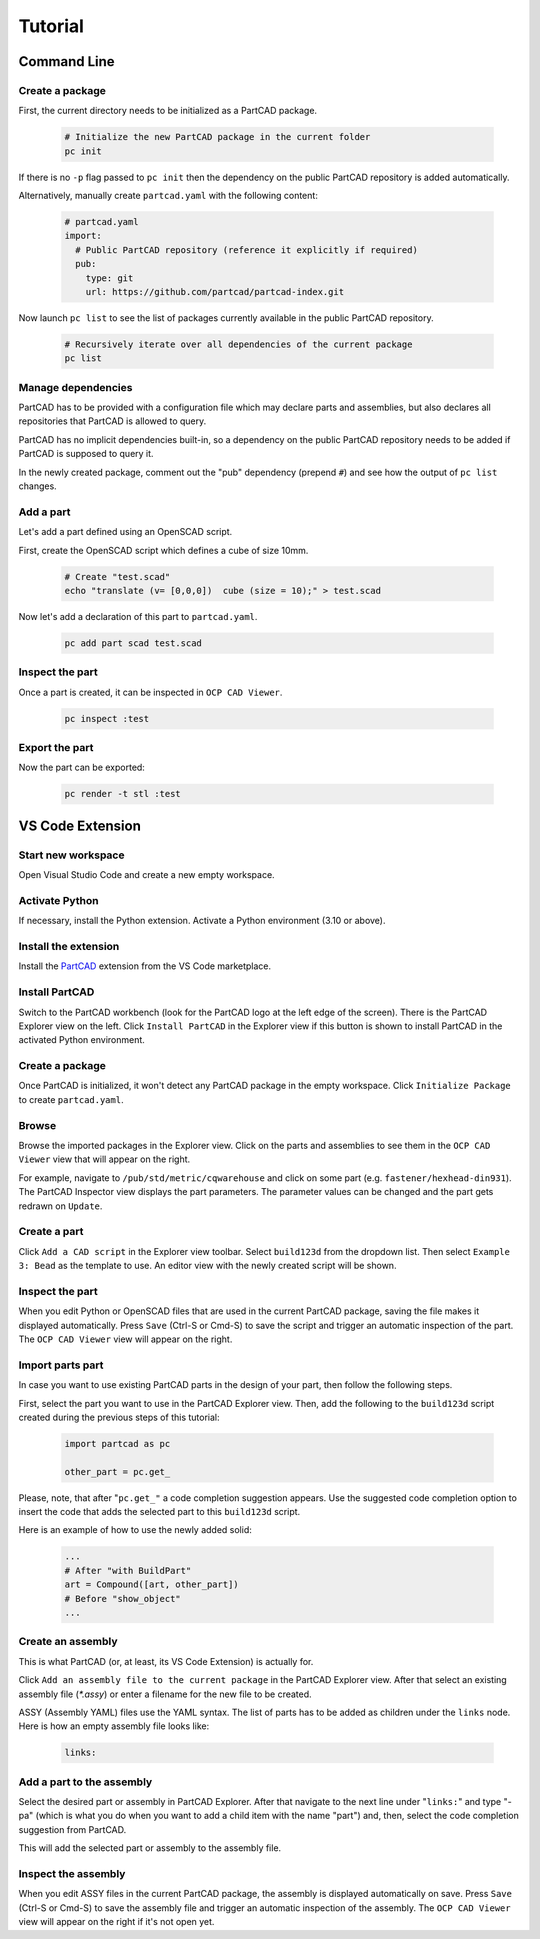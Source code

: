 Tutorial
########

============
Command Line
============

Create a package
----------------

First, the current directory needs to be initialized as a PartCAD package.

  .. code-block:: shell

    # Initialize the new PartCAD package in the current folder
    pc init

If there is no ``-p`` flag passed to ``pc init``
then the dependency on the public PartCAD repository is added automatically.

Alternatively, manually create ``partcad.yaml`` with the following content:

  .. code-block:: yaml

    # partcad.yaml
    import:
      # Public PartCAD repository (reference it explicitly if required)
      pub:
        type: git
        url: https://github.com/partcad/partcad-index.git

Now launch ``pc list`` to see the list of packages currently available in
the public PartCAD repository.

  .. code-block:: shell

    # Recursively iterate over all dependencies of the current package
    pc list

Manage dependencies
-------------------

PartCAD has to be provided with a configuration file which may declare parts and
assemblies, but also declares all repositories that PartCAD is allowed to query.

PartCAD has no implicit dependencies built-in,
so a dependency on the public PartCAD repository needs to be added
if PartCAD is supposed to query it.

In the newly created package, comment out the "pub" dependency (prepend ``#``)
and see how the output of ``pc list`` changes.

Add a part
----------

Let's add a part defined using an OpenSCAD script.

First, create the OpenSCAD script which defines a cube of size 10mm.

  .. code-block:: shell

    # Create "test.scad"
    echo "translate (v= [0,0,0])  cube (size = 10);" > test.scad

Now let's add a declaration of this part to ``partcad.yaml``.

  .. code-block:: shell

    pc add part scad test.scad


Inspect the part
----------------

Once a part is created, it can be inspected in ``OCP CAD Viewer``.

  .. code-block:: shell

    pc inspect :test

Export the part
---------------

Now the part can be exported:

  .. code-block:: shell

    pc render -t stl :test

=================
VS Code Extension
=================

Start new workspace
-------------------

Open Visual Studio Code and create a new empty workspace.

Activate Python
---------------

If necessary, install the Python extension.
Activate a Python environment (3.10 or above).

Install the extension
---------------------

Install the
`PartCAD <https://marketplace.visualstudio.com/items?itemName=OpenVMP.partcad>`_
extension from the VS Code marketplace.

Install PartCAD
---------------

Switch to the PartCAD workbench
(look for the PartCAD logo at the left edge of the screen).
There is the PartCAD Explorer view on the left.
Click ``Install PartCAD`` in the Explorer view if this button is shown
to install PartCAD in the activated Python environment.

Create a package
----------------

Once PartCAD is initialized, it won't detect any PartCAD package in the empty
workspace.
Click ``Initialize Package`` to create ``partcad.yaml``.

Browse
------

Browse the imported packages in the Explorer view. Click on the parts and
assemblies to see them in the ``OCP CAD Viewer`` view that will appear on the
right.

For example, navigate to ``/pub/std/metric/cqwarehouse`` and click on some part
(e.g. ``fastener/hexhead-din931``).
The PartCAD Inspector view displays the part parameters.
The parameter values can be changed and the part gets redrawn on ``Update``.

Create a part
-------------

Click ``Add a CAD script`` in the Explorer view toolbar.
Select ``build123d`` from the dropdown list.
Then select ``Example 3: Bead`` as the template to use.
An editor view with the newly created script will be shown.

Inspect the part
----------------

When you edit Python or OpenSCAD files that are used in the current
PartCAD package, saving the file makes it displayed automatically.
Press ``Save`` (Ctrl-S or Cmd-S) to save the script and trigger an automatic
inspection of the part. The ``OCP CAD Viewer`` view will appear on the right.

Import parts part
-----------------

In case you want to use existing PartCAD parts in the design of your part,
then follow the following steps.

First, select the part you want to use in the PartCAD Explorer view.
Then, add the following to the ``build123d`` script created during the previous
steps of this tutorial:

  .. code-block:: python

    import partcad as pc

    other_part = pc.get_

Please, note, that after "``pc.get_"`` a code completion suggestion appears.
Use the suggested code completion option to insert the code that adds
the selected part to this ``build123d`` script.

Here is an example of how to use the newly added solid:

  .. code-block:: python

    ...
    # After "with BuildPart"
    art = Compound([art, other_part])
    # Before "show_object"
    ...


Create an assembly
------------------

This is what PartCAD (or, at least, its VS Code Extension) is actually for.

Click ``Add an assembly file to the current package`` in the PartCAD Explorer
view. After that select an existing assembly file (`*.assy`) or enter a
filename for the new file to be created.

ASSY (Assembly YAML) files use the YAML syntax.
The list of parts has to be added as children under the ``links`` node.
Here is how an empty assembly file looks like:

  .. code-block:: yaml

    links:

Add a part to the assembly
--------------------------

Select the desired part or assembly in PartCAD Explorer.
After that navigate to the next line under "``links:``" and type "- pa"
(which is what you do when you want to add a child item with the name "part")
and, then, select the code completion suggestion from PartCAD.

.. image:: ./images/assy-autocompletion.png
  :width: 60%

This will add the selected part or assembly to the assembly file.

.. image:: ./images/assy-autocompletion-done.png
  :width: 60%

Inspect the assembly
--------------------

When you edit ASSY files in the current PartCAD package,
the assembly is displayed automatically on save.
Press ``Save`` (Ctrl-S or Cmd-S) to save the assembly file and trigger an
automatic inspection of the assembly. The ``OCP CAD Viewer`` view will appear on
the right if it's not open yet.
